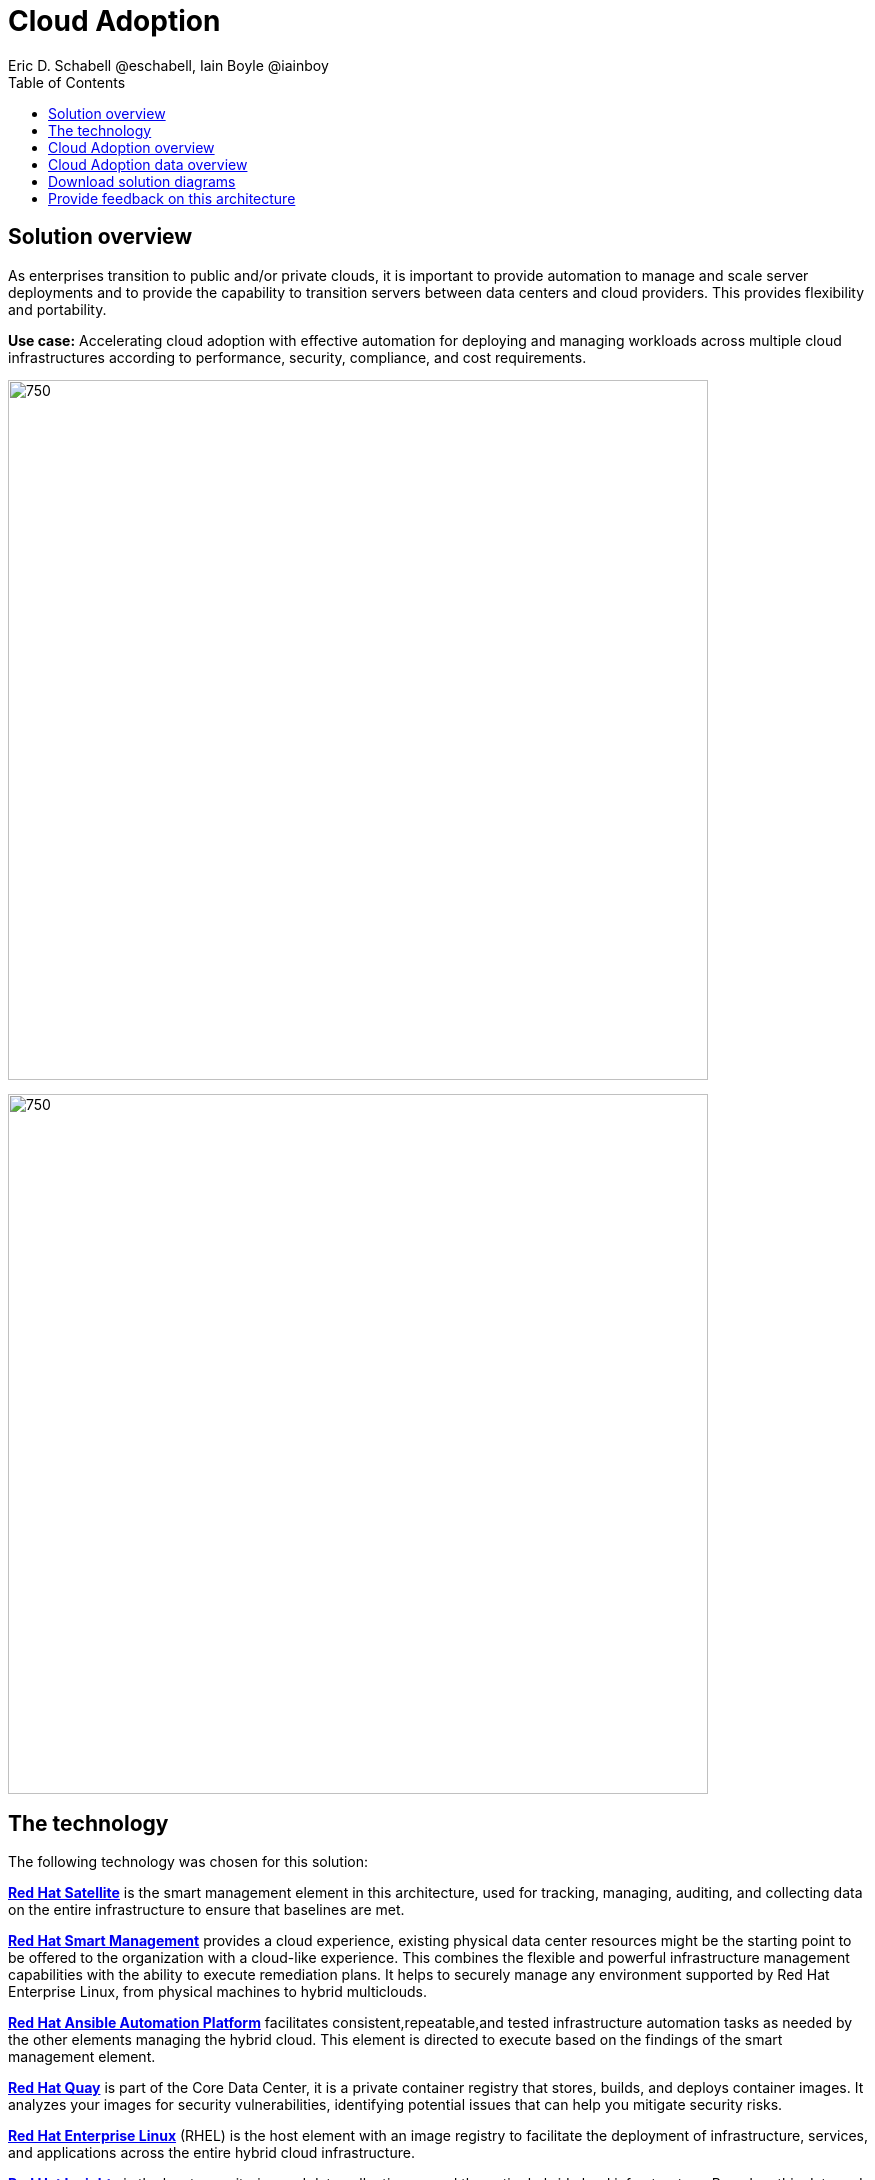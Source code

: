 = Cloud Adoption
Eric D. Schabell @eschabell, Iain Boyle @iainboy
:homepage: https://gitlab.com/osspa/portfolio-architecture-examples
:imagesdir: images
:icons: font
:source-highlighter: prettify
:toc: left


== Solution overview
As enterprises transition to public and/or private clouds, it is important to
provide automation to manage and scale server deployments and to provide the capability to transition servers between
data centers and cloud providers. This provides flexibility and portability.

*Use case:* Accelerating cloud adoption with effective automation for deploying and managing workloads across multiple
cloud infrastructures according to performance, security, compliance, and cost requirements.

--
image:https://gitlab.com/osspa/portfolio-architecture-examples/-/raw/main/images/intro-marketectures/cloud-adoption-marketing-slide.png[750,700]
--



image:https://gitlab.com/osspa/portfolio-architecture-examples/-/raw/main/images/logical-diagrams/cloud-adoption-ld.png[750, 700]


== The technology

The following technology was chosen for this solution:

====
https://www.redhat.com/en/technologies/management/satellite?intcmp=7013a00000318EWAAY[*Red Hat Satellite*]  is the smart management element in this architecture, used for tracking, managing, auditing, and
collecting data on the entire infrastructure to ensure that baselines are met.

https://www.redhat.com/en/technologies/management/smart-management?intcmp=7013a00000318EWAAY[*Red Hat Smart Management*] provides a cloud experience, existing physical data center resources might be the starting
point to be offered to the organization with a cloud-like experience. This combines the flexible and powerful
infrastructure management capabilities with the ability to execute remediation plans. It helps to securely manage any
environment supported by Red Hat Enterprise Linux, from physical machines to hybrid multiclouds.

https://www.redhat.com/en/technologies/management/ansible?intcmp=7013a00000318EWAAY[*Red Hat Ansible Automation Platform*] facilitates consistent,repeatable,and tested infrastructure automation tasks as
needed by the other elements managing the hybrid cloud. This element is directed to execute based on the findings of
the smart management element.

https://www.redhat.com/en/technologies/cloud-computing/quay?intcmp=7013a00000318EWAAY[*Red Hat Quay*] is part of the Core Data Center, it is a private container registry that stores, builds, and deploys container
images. It analyzes your images for security vulnerabilities, identifying potential issues that can help you mitigate
security risks.

https://www.redhat.com/en/technologies/linux-platforms/enterprise-linux?intcmp=7013a00000318EWAAY[*Red Hat Enterprise Linux*] (RHEL) is the host element with an image registry to facilitate the deployment of infrastructure,
services, and applications across the entire hybrid cloud infrastructure.

https://www.redhat.com/en/technologies/management/?intcmp=7013a00000318EWAAY[*Red Hat Insights*] is the key to monitoring and data collection around the entire hybrid cloud infrastructure. Based on
this data and working together with insights services, automated actions can take place around updates, security patches,
infrastructure rollouts, workload management, and workload migrations. This is the key to an organizations ability to
successfully adopt a truly hybrid cloud infrastructure.
====


== Cloud Adoption overview
--
image:https://gitlab.com/osspa/portfolio-architecture-examples/-/raw/main/images/schematic-diagrams/cloud-adoption-network-sd.png[750, 700]
--

This overview looks at Cloud Adoption, providing the solution details and the elements described above in both a
network and data centric view:

It starts in the core data center where images are built (where the application source code are in a
source code management system (SCM)) and deployed out to the image registry found in a physical data center, a private
cloud, or in any public clouds desired. Quay is used to sync these registries.

Cloud services assist with analyzing the data to help manage responses and maintain a repository of automated actions.
Result of the analyzed data react to specific insights with plans that can be used to support the infrastructure
management.

Infrastructure management uses smart management to monitor all deployments and locations, leveraging input from the
cloud services provided by insights and automation repositories. If needed, remediation can be triggered by smart
management and automation orchestration will take action as defined in the automation playbooks to fix deployments.

Infrastructure management also uses the gained workload insights to deploy new updates and manage security patches
across all infrastructure destinations. 


== Cloud Adoption data overview
--
image:https://gitlab.com/osspa/portfolio-architecture-examples/-/raw/main/images/schematic-diagrams/cloud-adoption-data-sd.png[750, 700]
--

== Download solution diagrams
View and download all of the diagrams above in our open source tooling site.
--
https://www.redhat.com/architect/portfolio/tool/index.html?#gitlab.com/osspa/portfolio-architecture-examples/-/raw/main/diagrams/cloud-adoption.drawio[[Open Diagrams]]
--

== Provide feedback on this architecture
You can offer to help correct or enhance this architecture by filing an https://gitlab.com/osspa/portfolio-architecture-examples/-/blob/main/cloud-adoption.adoc[issue or submitting a merge request against this Portfolio Architecture product in our GitLab repositories].

